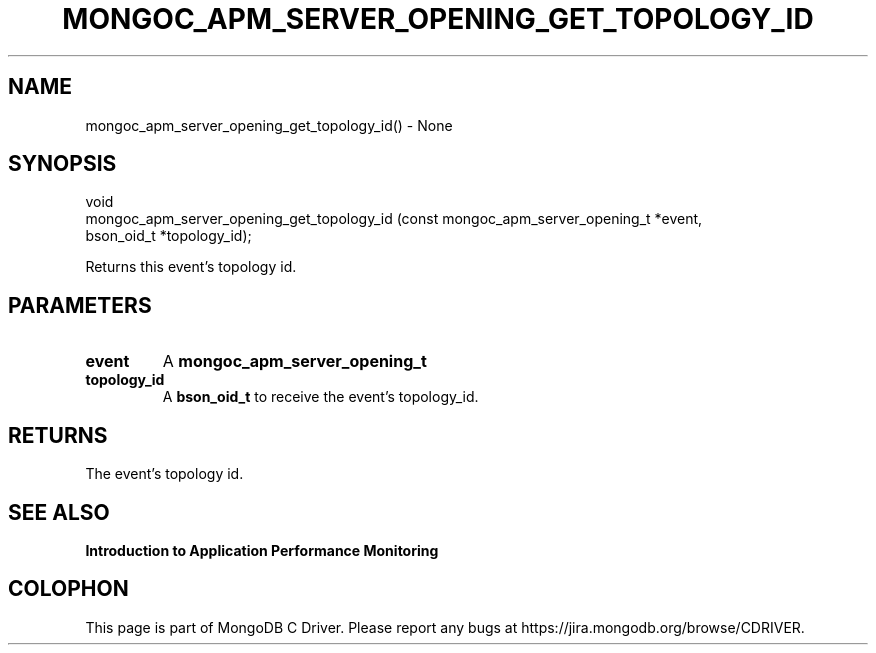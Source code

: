.\" This manpage is Copyright (C) 2016 MongoDB, Inc.
.\" 
.\" Permission is granted to copy, distribute and/or modify this document
.\" under the terms of the GNU Free Documentation License, Version 1.3
.\" or any later version published by the Free Software Foundation;
.\" with no Invariant Sections, no Front-Cover Texts, and no Back-Cover Texts.
.\" A copy of the license is included in the section entitled "GNU
.\" Free Documentation License".
.\" 
.TH "MONGOC_APM_SERVER_OPENING_GET_TOPOLOGY_ID" "3" "2016\(hy11\(hy07" "MongoDB C Driver"
.SH NAME
mongoc_apm_server_opening_get_topology_id() \- None
.SH "SYNOPSIS"

.nf
.nf
void
mongoc_apm_server_opening_get_topology_id (const mongoc_apm_server_opening_t *event,
                                           bson_oid_t                        *topology_id);
.fi
.fi

Returns this event's topology id.

.SH "PARAMETERS"

.TP
.B
event
A
.B mongoc_apm_server_opening_t
.
.LP
.TP
.B
topology_id
A
.B bson_oid_t
to receive the event's topology_id.
.LP

.SH "RETURNS"

The event's topology id.

.SH "SEE ALSO"

.B Introduction to Application Performance Monitoring


.B
.SH COLOPHON
This page is part of MongoDB C Driver.
Please report any bugs at https://jira.mongodb.org/browse/CDRIVER.